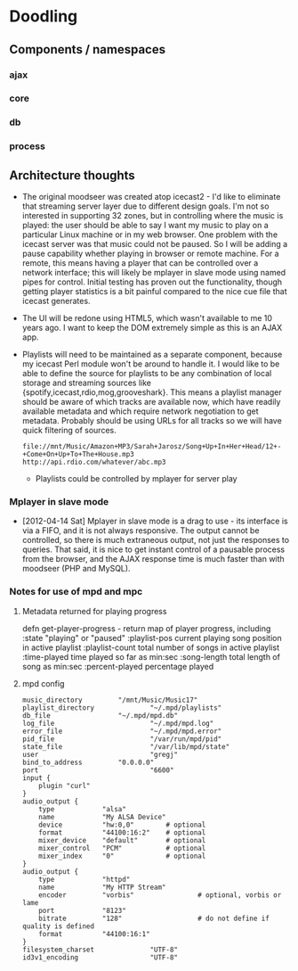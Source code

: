 * Doodling
** Components / namespaces  
*** ajax 
*** core 
*** db
*** process
** Architecture thoughts
   + The original moodseer was created atop icecast2 - I'd like to eliminate that
     streaming server layer due to different design goals.  I'm not so interested in
     supporting 32 zones, but in controlling where the music is played: the user should
     be able to say I want my music to play on a particular Linux machine or in my web
     browser.  One problem with the icecast server was that music could not be paused.
     So I will be adding a pause capability whether playing in browser or remote machine.
     For a remote, this means having a player that can be controlled over a network
     interface; this will likely be mplayer in slave mode using named pipes for control.
     Initial testing has proven out the functionality, though getting player statistics
     is a bit painful compared to the nice cue file that icecast generates.
   + The UI will be redone using HTML5, which wasn't available to me 10 years ago.  I
     want to keep the DOM extremely simple as this is an AJAX app.
   + Playlists will need to be maintained as a separate component, because my icecast Perl
     module won't be around to handle it.  I would like to be able to define the source
     for playlists to be any combination of local storage and streaming sources like
     {spotify,icecast,rdio,mog,grooveshark}.  This means a playlist manager should be aware of
     which tracks are available now, which have readily available metadata and which
     require network negotiation to get metadata.  Probably should be using URLs for all
     tracks so we will have quick filtering of sources.

     #+begin_example
       file://mnt/Music/Amazon+MP3/Sarah+Jarosz/Song+Up+In+Her+Head/12+-+Come+On+Up+To+The+House.mp3
       http://api.rdio.com/whatever/abc.mp3
     #+end_example
     + Playlists could be controlled by mplayer for server play

*** Mplayer in slave mode
    + [2012-04-14 Sat]  Mplayer in slave mode is a drag to use - its interface is via a
      FIFO, and it is not always responsive.  The output cannot be controlled, so there is
      much extraneous output, not just the responses to queries.  That said, it is nice to
      get instant control of a pausable process from the browser, and the AJAX response
      time is much faster than with moodseer (PHP and MySQL).  
*** Notes for use of mpd and mpc
**** Metadata returned for playing progress
defn get-player-progress - return map of player progress, including	
     :state "playing" or "paused"
     :playlist-pos current playing song position in active playlist
     :playlist-count total number of songs in active playlist
     :time-played time played so far as min:sec
     :song-length total length of song as min:sec
     :percent-played percentage played 
**** mpd config
     #+begin_src shell-script
       music_directory         "/mnt/Music/Music17"
       playlist_directory              "~/.mpd/playlists"
       db_file                 "~/.mpd/mpd.db"
       log_file                        "~/.mpd/mpd.log"
       error_file                      "~/.mpd/mpd.error"
       pid_file                        "/var/run/mpd/pid"
       state_file                      "/var/lib/mpd/state"
       user                            "gregj"
       bind_to_address         "0.0.0.0"
       port                            "6600"
       input {
           plugin "curl"
       }
       audio_output {
           type            "alsa"
           name            "My ALSA Device"
           device          "hw:0,0"        # optional
           format          "44100:16:2"    # optional
           mixer_device    "default"       # optional
           mixer_control   "PCM"           # optional
           mixer_index     "0"             # optional
       }
       audio_output {
           type            "httpd"
           name            "My HTTP Stream"
           encoder         "vorbis"                # optional, vorbis or lame
           port            "8123"
           bitrate         "128"                   # do not define if quality is defined
           format          "44100:16:1"
       }
       filesystem_charset              "UTF-8"
       id3v1_encoding                  "UTF-8"

     #+end_src
